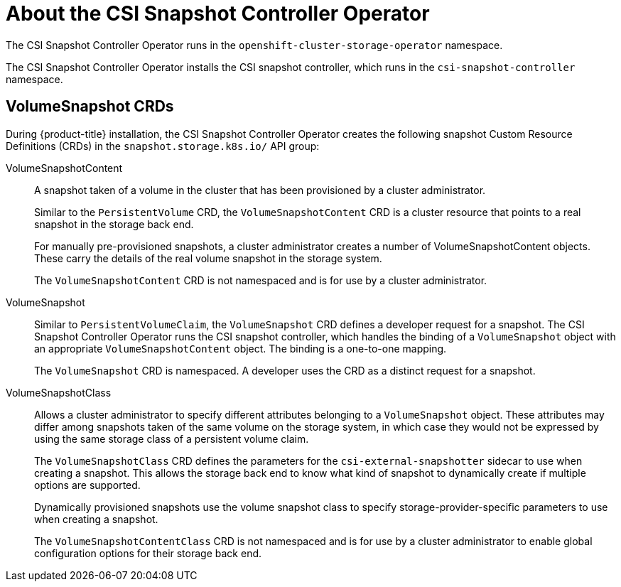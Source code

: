 // Module included in the following assemblies:
//
// * storage/container_storage_interface/persistent-storage-csi-snapshots.adoc

[id="persistent-storage-csi-snapshots-operator_{context}"]
= About the CSI Snapshot Controller Operator

The CSI Snapshot Controller Operator runs in the `openshift-cluster-storage-operator` namespace.

The CSI Snapshot Controller Operator installs the CSI snapshot controller, which runs in the `csi-snapshot-controller` namespace.

== VolumeSnapshot CRDs

During {product-title} installation, the CSI Snapshot Controller Operator creates the following snapshot Custom Resource Definitions (CRDs) in the `snapshot.storage.k8s.io/` API group:

VolumeSnapshotContent::
A snapshot taken of a volume in the cluster that has been provisioned by a cluster administrator.
+
Similar to the `PersistentVolume` CRD, the `VolumeSnapshotContent` CRD is a cluster resource that points to a real snapshot in the storage back end.
+
For manually pre-provisioned snapshots, a cluster administrator creates a number of VolumeSnapshotContent objects. These carry the details of the real volume snapshot in the storage system.
+
The `VolumeSnapshotContent` CRD is not namespaced and is for use by a cluster administrator.

VolumeSnapshot::

Similar to `PersistentVolumeClaim`, the `VolumeSnapshot` CRD defines a developer request for a snapshot. The CSI Snapshot Controller Operator runs the CSI snapshot controller, which handles the binding of a `VolumeSnapshot` object with an appropriate `VolumeSnapshotContent` object. The binding is a one-to-one mapping.
+
The `VolumeSnapshot` CRD is namespaced. A developer uses the CRD as a distinct request for a snapshot.

VolumeSnapshotClass::

Allows a cluster administrator to specify different attributes belonging to a `VolumeSnapshot` object. These attributes may differ among snapshots taken of the same volume on the storage system, in which case they would not be expressed by using the same storage class of a persistent volume claim.
+
The `VolumeSnapshotClass` CRD defines the parameters for the `csi-external-snapshotter` sidecar to use when creating a snapshot. This allows the storage back end to know what kind of snapshot to dynamically create if multiple options are supported.
+
Dynamically provisioned snapshots use the volume snapshot class to specify storage-provider-specific parameters to use when creating a snapshot.
+
The `VolumeSnapshotContentClass` CRD is not namespaced and is for use by a cluster administrator to enable global configuration options for their storage back end.
